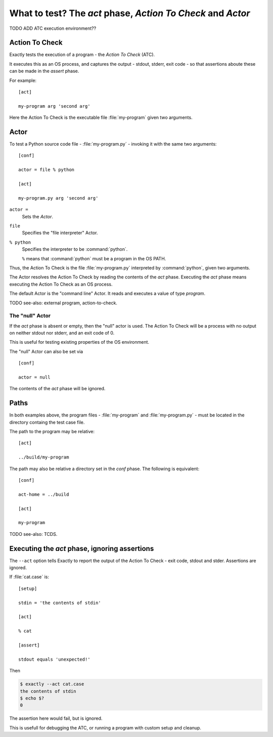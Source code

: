 ===============================================================================
What to test? The `act` phase, `Action To Check` and `Actor`
===============================================================================

..
   execution of program
   os process
   act phase
   actor, action to check
   act phase specifies program
   actor : command-line, file
   act-home

TODO ADD ATC execution environment??


Action To Check
===============================================================================

Exactly tests the execution of a program - the `Action To Check` (ATC).

It executes this as an OS process,
and captures the output - stdout, stderr, exit code -
so that assertions aboute these can be made in the
`assert` phase.

For example::

    [act]

    my-program arg 'second arg'

Here the Action To Check is the executable file :file:`my-program`
given two arguments.


Actor
===============================================================================

To test a Python source code file - :file:`my-program.py` -
invoking it with the same two arguments::

    [conf]

    actor = file % python
    
    [act]

    my-program.py arg 'second arg'

``actor =``
  Sets the `Actor`.

``file``
  Specifies the "file interpreter" Actor.

``% python``
  Specifies the interpreter to be :command:`python`.
  
  ``%`` means that :command:`python` must be a program in the OS PATH.

Thus, the Action To Check is the file :file:`my-program.py` interpreted
by :command:`python`, given two arguments.

The Actor resolves the Action To Check
by reading the contents of the `act` phase.
Executing the `act` phase means executing the Action To Check
as an OS process.

The default Actor is the "command line" Actor.
It reads and executes a value of type `program`.

TODO see-also: external program, action-to-check.


The "null" Actor
-------------------------------------------------------------------------------

If the `act` phase is absent or empty,
then the "null" actor is used.
The Action To Check will be a process with no output on
neither stdout nor stderr, and an exit code of 0.

This is useful for testing existing properties of the OS environment.

The "null" Actor can also be set via
::
  [conf]

  actor = null

The contents of the `act` phase will be ignored.


Paths
===============================================================================

In both examples above, the program files
- :file:`my-program` and :file:`my-program.py` -
must be located in the directory containg the test case file.

The path to the program may be relative::

  [act]

  ../build/my-program

The path may also be relative a directory set in the `conf` phase.
The following is equivalent::

  [conf]

  act-home = ../build

  [act]

  my-program

TODO see-also: TCDS.


Executing the `act` phase, ignoring assertions
===============================================================================


The ``--act`` option tells Exactly to report the output of the
Action To Check - exit code, stdout and stder.
Assertions are ignored.

If :file:`cat.case` is::

  [setup]

  stdin = 'the contents of stdin'

  [act]

  % cat

  [assert]

  stdout equals 'unexpected!'

Then

.. code-block:: console

    $ exactly --act cat.case
    the contents of stdin
    $ echo $?
    0

The assertion here would fail, but is ignored.

This is usefull for debugging the ATC,
or running a program with custom setup and cleanup.
